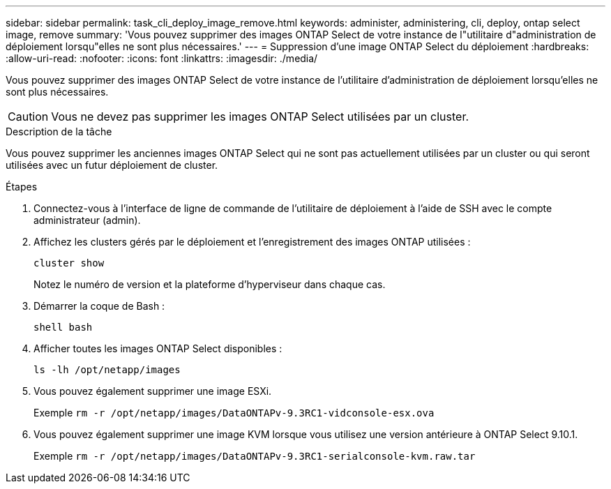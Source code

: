 ---
sidebar: sidebar 
permalink: task_cli_deploy_image_remove.html 
keywords: administer, administering, cli, deploy, ontap select image, remove 
summary: 'Vous pouvez supprimer des images ONTAP Select de votre instance de l"utilitaire d"administration de déploiement lorsqu"elles ne sont plus nécessaires.' 
---
= Suppression d'une image ONTAP Select du déploiement
:hardbreaks:
:allow-uri-read: 
:nofooter: 
:icons: font
:linkattrs: 
:imagesdir: ./media/


[role="lead"]
Vous pouvez supprimer des images ONTAP Select de votre instance de l'utilitaire d'administration de déploiement lorsqu'elles ne sont plus nécessaires.


CAUTION: Vous ne devez pas supprimer les images ONTAP Select utilisées par un cluster.

.Description de la tâche
Vous pouvez supprimer les anciennes images ONTAP Select qui ne sont pas actuellement utilisées par un cluster ou qui seront utilisées avec un futur déploiement de cluster.

.Étapes
. Connectez-vous à l'interface de ligne de commande de l'utilitaire de déploiement à l'aide de SSH avec le compte administrateur (admin).
. Affichez les clusters gérés par le déploiement et l'enregistrement des images ONTAP utilisées :
+
`cluster show`

+
Notez le numéro de version et la plateforme d'hyperviseur dans chaque cas.

. Démarrer la coque de Bash :
+
`shell bash`

. Afficher toutes les images ONTAP Select disponibles :
+
`ls -lh /opt/netapp/images`

. Vous pouvez également supprimer une image ESXi.
+
Exemple
`rm -r /opt/netapp/images/DataONTAPv-9.3RC1-vidconsole-esx.ova`

. Vous pouvez également supprimer une image KVM lorsque vous utilisez une version antérieure à ONTAP Select 9.10.1.
+
Exemple
`rm -r /opt/netapp/images/DataONTAPv-9.3RC1-serialconsole-kvm.raw.tar`


